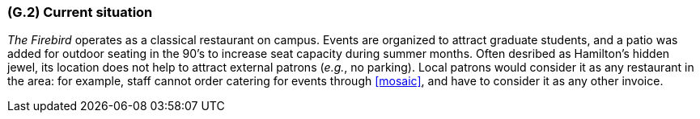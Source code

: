 [#g2,reftext=G.2]
=== (G.2) Current situation

ifdef::env-draft[]
TIP: _Current state of processes to be addressed by the project and the resulting system. It describes the current situation, upon which the system is expected to improve_  <<BM22>>
endif::[]

_The Firebird_ operates as a classical restaurant on campus. Events are organized to attract graduate students, and a patio was added for outdoor seating in the 90's to increase seat capacity during summer months. Often desribed as Hamilton's hidden jewel, its location does not help to attract external patrons (_e.g._, no parking). Local patrons would consider it as any restaurant in the area: for example, staff cannot order catering for events through <<mosaic>>, and have to consider it as any other invoice.

